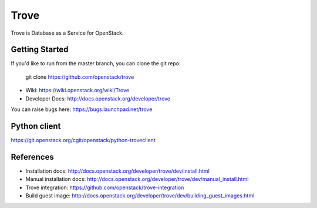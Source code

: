 =====
Trove
=====

Trove is Database as a Service for OpenStack.

Getting Started
---------------

If you'd like to run from the master branch, you can clone the git repo:

    git clone https://github.com/openstack/trove


* Wiki: https://wiki.openstack.org/wiki/Trove
* Developer Docs: http://docs.openstack.org/developer/trove

You can raise bugs here: https://bugs.launchpad.net/trove

Python client
-------------
https://git.openstack.org/cgit/openstack/python-troveclient

References
----------

* Installation docs:
  http://docs.openstack.org/developer/trove/dev/install.html
* Manual installation docs:
  http://docs.openstack.org/developer/trove/dev/manual_install.html
* Trove integration:
  https://github.com/openstack/trove-integration
* Build guest image:
  http://docs.openstack.org/developer/trove/dev/building_guest_images.html
